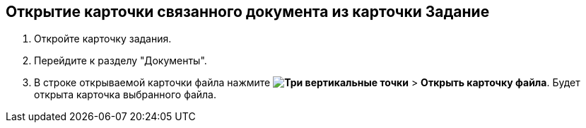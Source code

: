 
== Открытие карточки связанного документа из карточки Задание

[[task_wnx_dhn_nc__steps_epq_pbm_nj]]
. Откройте карточку задания.
. Перейдите к разделу "Документы".
. В строке открываемой карточки файла нажмите [.ph .menucascade]#*image:buttons/verticalDots.png[Три вертикальные точки]* > *Открыть карточку файла*#. Будет открыта карточка выбранного файла.
